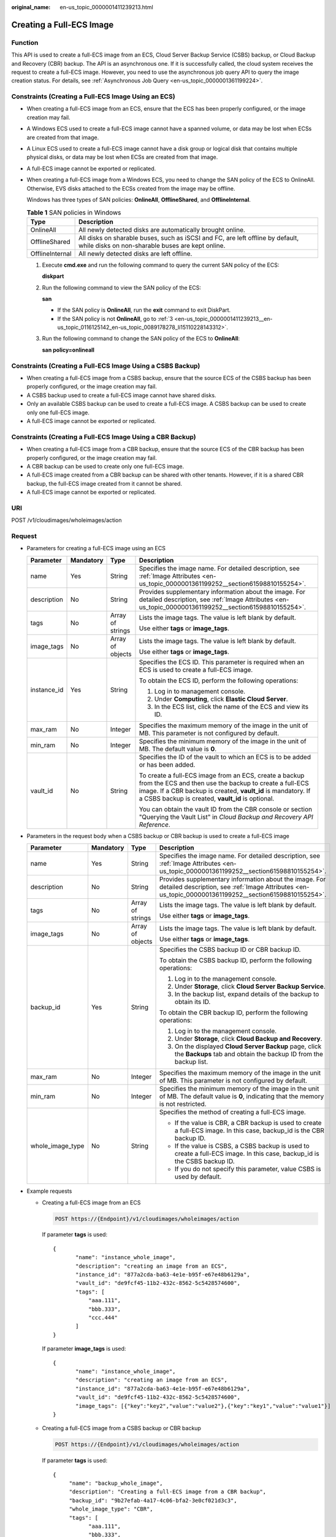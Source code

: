 :original_name: en-us_topic_0000001411239213.html

.. _en-us_topic_0000001411239213:

Creating a Full-ECS Image
=========================

Function
--------

This API is used to create a full-ECS image from an ECS, Cloud Server Backup Service (CSBS) backup, or Cloud Backup and Recovery (CBR) backup. The API is an asynchronous one. If it is successfully called, the cloud system receives the request to create a full-ECS image. However, you need to use the asynchronous job query API to query the image creation status. For details, see :ref:`Asynchronous Job Query <en-us_topic_0000001361199224>`.

Constraints (Creating a Full-ECS Image Using an ECS)
----------------------------------------------------

-  When creating a full-ECS image from an ECS, ensure that the ECS has been properly configured, or the image creation may fail.

-  A Windows ECS used to create a full-ECS image cannot have a spanned volume, or data may be lost when ECSs are created from that image.

-  A Linux ECS used to create a full-ECS image cannot have a disk group or logical disk that contains multiple physical disks, or data may be lost when ECSs are created from that image.

-  A full-ECS image cannot be exported or replicated.

-  When creating a full-ECS image from a Windows ECS, you need to change the SAN policy of the ECS to OnlineAll. Otherwise, EVS disks attached to the ECSs created from the image may be offline.

   Windows has three types of SAN policies: **OnlineAll**, **OfflineShared**, and **OfflineInternal**.

   .. table:: **Table 1** SAN policies in Windows

      +-----------------+------------------------------------------------------------------------------------------------------------------------------------+
      | Type            | Description                                                                                                                        |
      +=================+====================================================================================================================================+
      | OnlineAll       | All newly detected disks are automatically brought online.                                                                         |
      +-----------------+------------------------------------------------------------------------------------------------------------------------------------+
      | OfflineShared   | All disks on sharable buses, such as iSCSI and FC, are left offline by default, while disks on non-sharable buses are kept online. |
      +-----------------+------------------------------------------------------------------------------------------------------------------------------------+
      | OfflineInternal | All newly detected disks are left offline.                                                                                         |
      +-----------------+------------------------------------------------------------------------------------------------------------------------------------+

   #. Execute **cmd.exe** and run the following command to query the current SAN policy of the ECS:

      **diskpart**

   #. Run the following command to view the SAN policy of the ECS:

      **san**

      -  If the SAN policy is **OnlineAll**, run the **exit** command to exit DiskPart.

      -  If the SAN policy is not **OnlineAll**, go to :ref:`3 <en-us_topic_0000001411239213__en-us_topic_0116125142_en-us_topic_0089178278_li15110228143312>`.

   #. .. _en-us_topic_0000001411239213__en-us_topic_0116125142_en-us_topic_0089178278_li15110228143312:

      Run the following command to change the SAN policy of the ECS to **OnlineAll**:

      **san policy=onlineall**

Constraints (Creating a Full-ECS Image Using a CSBS Backup)
-----------------------------------------------------------

-  When creating a full-ECS image from a CSBS backup, ensure that the source ECS of the CSBS backup has been properly configured, or the image creation may fail.
-  A CSBS backup used to create a full-ECS image cannot have shared disks.
-  Only an available CSBS backup can be used to create a full-ECS image. A CSBS backup can be used to create only one full-ECS image.
-  A full-ECS image cannot be exported or replicated.

Constraints (Creating a Full-ECS Image Using a CBR Backup)
----------------------------------------------------------

-  When creating a full-ECS image from a CBR backup, ensure that the source ECS of the CBR backup has been properly configured, or the image creation may fail.
-  A CBR backup can be used to create only one full-ECS image.
-  A full-ECS image created from a CBR backup can be shared with other tenants. However, if it is a shared CBR backup, the full-ECS image created from it cannot be shared.
-  A full-ECS image cannot be exported or replicated.

URI
---

POST /v1/cloudimages/wholeimages/action

Request
-------

-  Parameters for creating a full-ECS image using an ECS

   +-----------------+-----------------+------------------+----------------------------------------------------------------------------------------------------------------------------------------------------------------------------------------------------------------------------------------+
   | Parameter       | Mandatory       | Type             | Description                                                                                                                                                                                                                            |
   +=================+=================+==================+========================================================================================================================================================================================================================================+
   | name            | Yes             | String           | Specifies the image name. For detailed description, see :ref:`Image Attributes <en-us_topic_0000001361199252__section61598810155254>`.                                                                                                 |
   +-----------------+-----------------+------------------+----------------------------------------------------------------------------------------------------------------------------------------------------------------------------------------------------------------------------------------+
   | description     | No              | String           | Provides supplementary information about the image. For detailed description, see :ref:`Image Attributes <en-us_topic_0000001361199252__section61598810155254>`.                                                                       |
   +-----------------+-----------------+------------------+----------------------------------------------------------------------------------------------------------------------------------------------------------------------------------------------------------------------------------------+
   | tags            | No              | Array of strings | Lists the image tags. The value is left blank by default.                                                                                                                                                                              |
   |                 |                 |                  |                                                                                                                                                                                                                                        |
   |                 |                 |                  | Use either **tags** or **image_tags**.                                                                                                                                                                                                 |
   +-----------------+-----------------+------------------+----------------------------------------------------------------------------------------------------------------------------------------------------------------------------------------------------------------------------------------+
   | image_tags      | No              | Array of objects | Lists the image tags. The value is left blank by default.                                                                                                                                                                              |
   |                 |                 |                  |                                                                                                                                                                                                                                        |
   |                 |                 |                  | Use either **tags** or **image_tags**.                                                                                                                                                                                                 |
   +-----------------+-----------------+------------------+----------------------------------------------------------------------------------------------------------------------------------------------------------------------------------------------------------------------------------------+
   | instance_id     | Yes             | String           | Specifies the ECS ID. This parameter is required when an ECS is used to create a full-ECS image.                                                                                                                                       |
   |                 |                 |                  |                                                                                                                                                                                                                                        |
   |                 |                 |                  | To obtain the ECS ID, perform the following operations:                                                                                                                                                                                |
   |                 |                 |                  |                                                                                                                                                                                                                                        |
   |                 |                 |                  | #. Log in to management console.                                                                                                                                                                                                       |
   |                 |                 |                  | #. Under **Computing**, click **Elastic Cloud Server**.                                                                                                                                                                                |
   |                 |                 |                  | #. In the ECS list, click the name of the ECS and view its ID.                                                                                                                                                                         |
   +-----------------+-----------------+------------------+----------------------------------------------------------------------------------------------------------------------------------------------------------------------------------------------------------------------------------------+
   | max_ram         | No              | Integer          | Specifies the maximum memory of the image in the unit of MB. This parameter is not configured by default.                                                                                                                              |
   +-----------------+-----------------+------------------+----------------------------------------------------------------------------------------------------------------------------------------------------------------------------------------------------------------------------------------+
   | min_ram         | No              | Integer          | Specifies the minimum memory of the image in the unit of MB. The default value is **0**.                                                                                                                                               |
   +-----------------+-----------------+------------------+----------------------------------------------------------------------------------------------------------------------------------------------------------------------------------------------------------------------------------------+
   | vault_id        | No              | String           | Specifies the ID of the vault to which an ECS is to be added or has been added.                                                                                                                                                        |
   |                 |                 |                  |                                                                                                                                                                                                                                        |
   |                 |                 |                  | To create a full-ECS image from an ECS, create a backup from the ECS and then use the backup to create a full-ECS image. If a CBR backup is created, **vault_id** is mandatory. If a CSBS backup is created, **vault_id** is optional. |
   |                 |                 |                  |                                                                                                                                                                                                                                        |
   |                 |                 |                  | You can obtain the vault ID from the CBR console or section "Querying the Vault List" in *Cloud Backup and Recovery API Reference*.                                                                                                    |
   +-----------------+-----------------+------------------+----------------------------------------------------------------------------------------------------------------------------------------------------------------------------------------------------------------------------------------+

-  Parameters in the request body when a CSBS backup or CBR backup is used to create a full-ECS image

   +------------------+-----------------+------------------+------------------------------------------------------------------------------------------------------------------------------------------------------------------+
   | Parameter        | Mandatory       | Type             | Description                                                                                                                                                      |
   +==================+=================+==================+==================================================================================================================================================================+
   | name             | Yes             | String           | Specifies the image name. For detailed description, see :ref:`Image Attributes <en-us_topic_0000001361199252__section61598810155254>`.                           |
   +------------------+-----------------+------------------+------------------------------------------------------------------------------------------------------------------------------------------------------------------+
   | description      | No              | String           | Provides supplementary information about the image. For detailed description, see :ref:`Image Attributes <en-us_topic_0000001361199252__section61598810155254>`. |
   +------------------+-----------------+------------------+------------------------------------------------------------------------------------------------------------------------------------------------------------------+
   | tags             | No              | Array of strings | Lists the image tags. The value is left blank by default.                                                                                                        |
   |                  |                 |                  |                                                                                                                                                                  |
   |                  |                 |                  | Use either **tags** or **image_tags**.                                                                                                                           |
   +------------------+-----------------+------------------+------------------------------------------------------------------------------------------------------------------------------------------------------------------+
   | image_tags       | No              | Array of objects | Lists the image tags. The value is left blank by default.                                                                                                        |
   |                  |                 |                  |                                                                                                                                                                  |
   |                  |                 |                  | Use either **tags** or **image_tags**.                                                                                                                           |
   +------------------+-----------------+------------------+------------------------------------------------------------------------------------------------------------------------------------------------------------------+
   | backup_id        | Yes             | String           | Specifies the CSBS backup ID or CBR backup ID.                                                                                                                   |
   |                  |                 |                  |                                                                                                                                                                  |
   |                  |                 |                  | To obtain the CSBS backup ID, perform the following operations:                                                                                                  |
   |                  |                 |                  |                                                                                                                                                                  |
   |                  |                 |                  | #. Log in to the management console.                                                                                                                             |
   |                  |                 |                  | #. Under **Storage**, click **Cloud Server Backup Service**.                                                                                                     |
   |                  |                 |                  | #. In the backup list, expand details of the backup to obtain its ID.                                                                                            |
   |                  |                 |                  |                                                                                                                                                                  |
   |                  |                 |                  | To obtain the CBR backup ID, perform the following operations:                                                                                                   |
   |                  |                 |                  |                                                                                                                                                                  |
   |                  |                 |                  | #. Log in to the management console.                                                                                                                             |
   |                  |                 |                  | #. Under **Storage**, click **Cloud Backup and Recovery**.                                                                                                       |
   |                  |                 |                  | #. On the displayed **Cloud Server Backup** page, click the **Backups** tab and obtain the backup ID from the backup list.                                       |
   +------------------+-----------------+------------------+------------------------------------------------------------------------------------------------------------------------------------------------------------------+
   | max_ram          | No              | Integer          | Specifies the maximum memory of the image in the unit of MB. This parameter is not configured by default.                                                        |
   +------------------+-----------------+------------------+------------------------------------------------------------------------------------------------------------------------------------------------------------------+
   | min_ram          | No              | Integer          | Specifies the minimum memory of the image in the unit of MB. The default value is **0**, indicating that the memory is not restricted.                           |
   +------------------+-----------------+------------------+------------------------------------------------------------------------------------------------------------------------------------------------------------------+
   | whole_image_type | No              | String           | Specifies the method of creating a full-ECS image.                                                                                                               |
   |                  |                 |                  |                                                                                                                                                                  |
   |                  |                 |                  | -  If the value is CBR, a CBR backup is used to create a full-ECS image. In this case, backup_id is the CBR backup ID.                                           |
   |                  |                 |                  | -  If the value is CSBS, a CSBS backup is used to create a full-ECS image. In this case, backup_id is the CSBS backup ID.                                        |
   |                  |                 |                  | -  If you do not specify this parameter, value CSBS is used by default.                                                                                          |
   +------------------+-----------------+------------------+------------------------------------------------------------------------------------------------------------------------------------------------------------------+

-  Example requests

   -  Creating a full-ECS image from an ECS

      .. code-block:: text

         POST https://{Endpoint}/v1/cloudimages/wholeimages/action

      If parameter **tags** is used:

      ::

         {
                "name": "instance_whole_image",
                "description": "creating an image from an ECS",
                "instance_id": "877a2cda-ba63-4e1e-b95f-e67e48b6129a",
                "vault_id": "de9fcf45-11b2-432c-8562-5c5428574600",
                "tags": [
                    "aaa.111",
                    "bbb.333",
                    "ccc.444"
                ]
         }

      If parameter **image_tags** is used:

      ::

         {
                "name": "instance_whole_image",
                "description": "creating an image from an ECS",
                "instance_id": "877a2cda-ba63-4e1e-b95f-e67e48b6129a",
                "vault_id": "de9fcf45-11b2-432c-8562-5c5428574600",
                "image_tags": [{"key":"key2","value":"value2"},{"key":"key1","value":"value1"}]
         }

   -  Creating a full-ECS image from a CSBS backup or CBR backup

      .. code-block:: text

         POST https://{Endpoint}/v1/cloudimages/wholeimages/action

      If parameter **tags** is used:

      ::

         {
              "name": "backup_whole_image",
              "description": "Creating a full-ECS image from a CBR backup",
              "backup_id": "9b27efab-4a17-4c06-bfa2-3e0cf021d3c3",
              "whole_image_type": "CBR",
              "tags": [
                    "aaa.111",
                    "bbb.333",
                    "ccc.444"
               ]
         }

      If parameter **image_tags** is used:

      ::

         {
              "name": "backup_whole_image",
              "description": "Creating a full-ECS image from a CBR backup",
              "backup_id": "9b27efab-4a17-4c06-bfa2-3e0cf021d3c3",
              "whole_image_type": "CBR",
              "image_tags": [{"key":"key2","value":"value2"},{"key":"key1","value":"value1"}]
         }

Response
--------

-  Response parameters

   +-----------------------+-----------------------+--------------------------------------------------------------------------------+
   | Parameter             | Type                  | Description                                                                    |
   +=======================+=======================+================================================================================+
   | job_id                | String                | Specifies the asynchronous job ID.                                             |
   |                       |                       |                                                                                |
   |                       |                       | For details, see :ref:`Asynchronous Job Query <en-us_topic_0000001361199224>`. |
   +-----------------------+-----------------------+--------------------------------------------------------------------------------+

-  Example response

   .. code-block:: text

      STATUS CODE 200

   ::

      {
          "job_id": "4010a32b5f909853015f90aaa24b0015"
      }

Returned Values
---------------

-  Normal

   200

-  Abnormal

   +---------------------------+------------------------------------------------------------------------------------------------------------------+
   | Returned Value            | Description                                                                                                      |
   +===========================+==================================================================================================================+
   | 400 Bad Request           | Request error. For details about the returned error code, see :ref:`Error Codes <en-us_topic_0000001411239233>`. |
   +---------------------------+------------------------------------------------------------------------------------------------------------------+
   | 401 Unauthorized          | Authentication failed.                                                                                           |
   +---------------------------+------------------------------------------------------------------------------------------------------------------+
   | 403 Forbidden             | You do not have the rights to perform the operation.                                                             |
   +---------------------------+------------------------------------------------------------------------------------------------------------------+
   | 404 Not Found             | The requested resource was not found.                                                                            |
   +---------------------------+------------------------------------------------------------------------------------------------------------------+
   | 500 Internal Server Error | Internal service error.                                                                                          |
   +---------------------------+------------------------------------------------------------------------------------------------------------------+
   | 503 Service Unavailable   | The service is unavailable.                                                                                      |
   +---------------------------+------------------------------------------------------------------------------------------------------------------+
